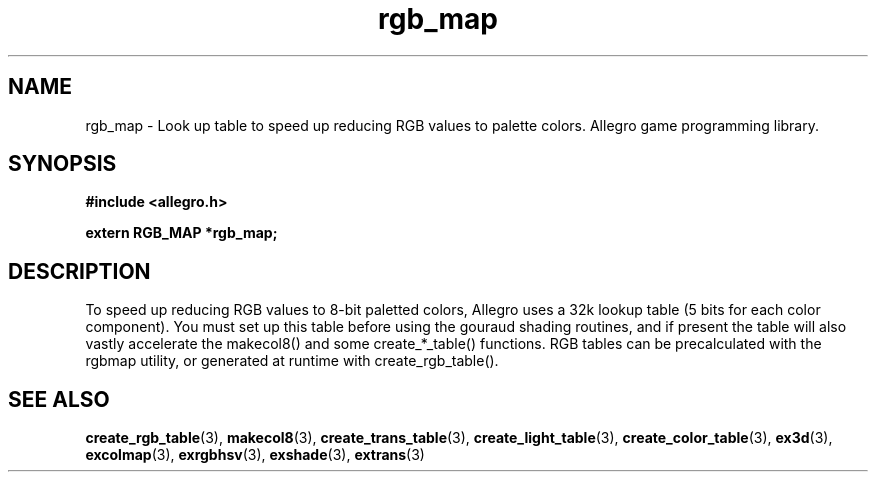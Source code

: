.\" Generated by the Allegro makedoc utility
.TH rgb_map 3 "version 4.4.3" "Allegro" "Allegro manual"
.SH NAME
rgb_map \- Look up table to speed up reducing RGB values to palette colors. Allegro game programming library.\&
.SH SYNOPSIS
.B #include <allegro.h>

.sp
.B extern RGB_MAP *rgb_map;
.SH DESCRIPTION
To speed up reducing RGB values to 8-bit paletted colors, Allegro uses a 
32k lookup table (5 bits for each color component). You must set up this 
table before using the gouraud shading routines, and if present the table 
will also vastly accelerate the makecol8() and some create_*_table()
functions. RGB tables can be precalculated with the rgbmap utility, or
generated at runtime with create_rgb_table().

.SH SEE ALSO
.BR create_rgb_table (3),
.BR makecol8 (3),
.BR create_trans_table (3),
.BR create_light_table (3),
.BR create_color_table (3),
.BR ex3d (3),
.BR excolmap (3),
.BR exrgbhsv (3),
.BR exshade (3),
.BR extrans (3)
